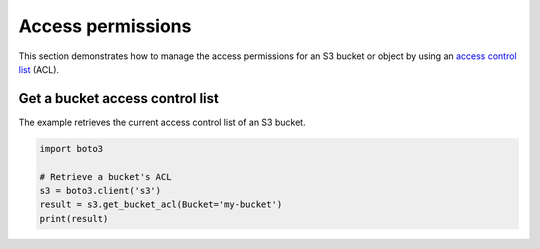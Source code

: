 .. Copyright 2010-2019 Amazon.com, Inc. or its affiliates. All Rights Reserved.

   This work is licensed under a Creative Commons Attribution-NonCommercial-ShareAlike 4.0
   International License (the "License"). You may not use this file except in compliance with the
   License. A copy of the License is located at http://creativecommons.org/licenses/by-nc-sa/4.0/.

   This file is distributed on an "AS IS" BASIS, WITHOUT WARRANTIES OR CONDITIONS OF ANY KIND,
   either express or implied. See the License for the specific language governing permissions and
   limitations under the License.
   
##################
Access permissions
##################

This section demonstrates how to manage the access permissions for an S3 
bucket or object by using an `access control list <https://docs.aws.amazon.com/AmazonS3/latest/userguide/acls.html>`_ (ACL).


Get a bucket access control list
================================

The example retrieves the current access control list of an S3 bucket.
 
.. code-block:: python

    import boto3

    # Retrieve a bucket's ACL
    s3 = boto3.client('s3')
    result = s3.get_bucket_acl(Bucket='my-bucket')
    print(result)
